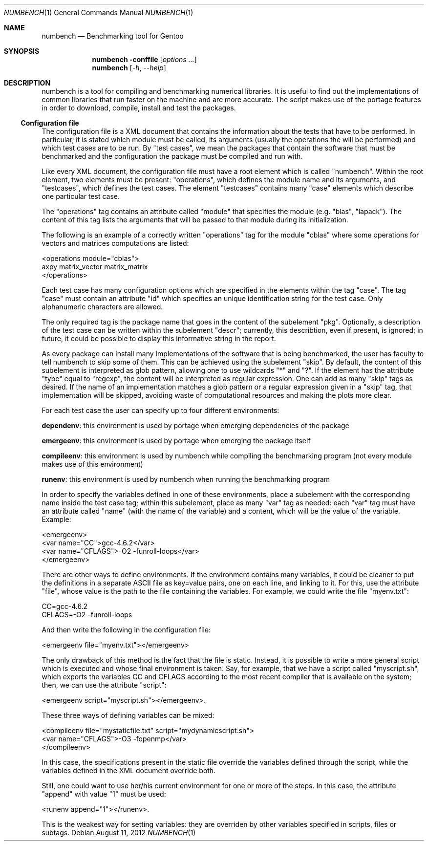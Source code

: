 .Dd August 11, 2012
.Dt NUMBENCH 1
.Os
.Sh NAME
.Nm numbench
.Nd Benchmarking tool for Gentoo
.Sh SYNOPSIS
.Nm numbench
.Fl conffile
.Op Ar options ...
.Nm
.Op Ar -h , --help

.Sh DESCRIPTION
.Pp
numbench is a tool for compiling and benchmarking numerical
libraries. It is useful to find out the implementations of common
libraries that run faster on the machine and are more accurate.
The script makes use of the portage features in order to download,
compile, install and test the packages.

.Ss Configuration file
.Ix Subsection "Configuration file"

.Pp
The configuration file is a XML document that contains the information
about the tests that have to be performed. In particular, it is stated
which module must be called, its arguments (usually the operations the
will be performed) and which test cases are to be run. By "test cases",
we mean the packages that contain the software that must be benchmarked
and the configuration the package must be compiled and run with.

Like every XML document, the configuration file must have a root element
which is called "numbench". Within the root element, two elements must
be present: "operations", which defines the module name and its arguments,
and "testcases", which defines the test cases. The element "testcases"
contains many "case" elements which describe one particular test case.

The "operations" tag contains an attribute called "module" that specifies
the module (e.g. "blas", "lapack"). The content of this tag lists the
arguments that will be passed to that module during its initialization.

The following is an example of a correctly written "operations" tag for
the module "cblas" where some operations for vectors and matrices
computations are listed:

  <operations module="cblas">
    axpy matrix_vector matrix_matrix
  </operations>


Each test case has many configuration options which are specified in the
elements within the tag "case". The tag "case" must contain an attribute
"id" which specifies an unique identification string for the test case.
Only alphanumeric characters are allowed.

The only required tag is the package name that goes in the content of the
subelement "pkg". Optionally, a description of the test case can be written
within the subelement "descr"; currently, this describtion, even if present,
is ignored; in future, it could be possible to display this informative
string in the report.

As every package can install many implementations of the software that is
being benchmarked, the user has faculty to tell numbench to skip some of
them. This can be achieved using the subelement "skip". By default, the
content of this subelement is interpreted as glob pattern, allowing one
to use wildcards "*" and "?". If the element has the attribute "type" equal
to "regexp", the content will be interpreted as regular expression. One can
add as many "skip" tags as desired. If the name of an implementation matches
a glob pattern or a regular expression given in a "skip" tag, that
implementation will be skipped, avoiding waste of computational
resources and making the plots more clear.

For each test case the user can specify up to four different environments:

\fBdependenv\fR: this environment is used by portage when emerging
dependencies of the package

\fBemergeenv\fR: this environment is used by portage when emerging the
package itself

\fBcompileenv\fR: this environment is used by numbench while compiling the
benchmarking program (not every module makes use of this environment)

\fBrunenv\fR: this environment is used by numbench when running the
benchmarking program

In order to specify the variables defined in one of these environments,
place a subelement with the corresponding name inside the test case tag;
within this subelement, place as many "var" tag as needed: each "var" tag
must have an attribute called "name" (with the name of the variable) and a
content, which will be the value of the variable. Example:

  <emergeenv>
    <var name="CC">gcc-4.6.2</var>
    <var name="CFLAGS">-O2 -funroll-loops</var>
  </emergeenv>
  
There are other ways to define environments. If the environment contains
many variables, it could be cleaner to put the definitions in a separate ASCII
file as key=value pairs, one on each line, and linking to it. For this, use
the attribute "file", whose value is the path to the file containing the
variables. For example, we could write the file "myenv.txt":

  CC=gcc-4.6.2
  CFLAGS=-O2 -funroll-loops

And then write the following in the configuration file:

  <emergeenv file="myenv.txt"></emergeenv>

The only drawback of this method is the fact that the file is static.
Instead, it is possible to write a more general script which is executed
and whose final environment is taken. Say, for example, that we have a script
called "myscript.sh", which exports the variables CC and CFLAGS according to
the most recent compiler that is available on the system; then, we can use the
attribute "script":

  <emergeenv script="myscript.sh"></emergeenv>.
  
These three ways of defining variables can be mixed:

  <compileenv file="mystaticfile.txt" script="mydynamicscript.sh">
    <var name="CFLAGS">-O3 -fopenmp</var>
  </compileenv>

In this case, the specifications present in the static file override the
variables defined through the script, while the variables defined in the
XML document override both.

Still, one could want to use her/his current environment for one or more of
the steps. In this case, the attribute "append" with value "1" must be used:

  <runenv append="1"></runenv>.
  
This is the weakest way for setting variables: they are overriden by other
variables specified in scripts, files or subtags.









